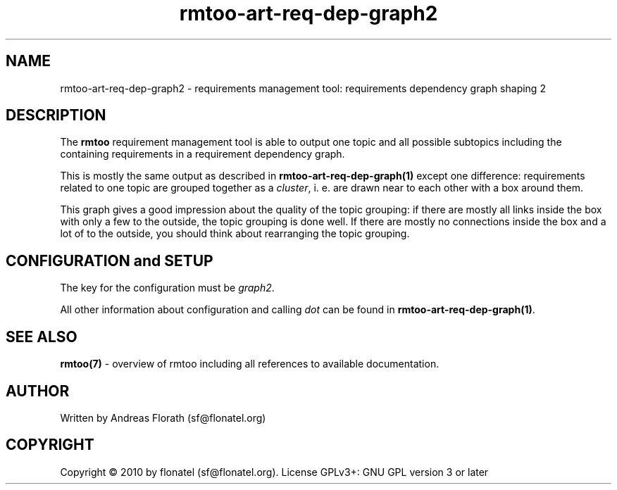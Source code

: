 .\" 
.\" Man page for rmtoo
.\"
.\" This is free documentation; you can redistribute it and/or
.\" modify it under the terms of the GNU General Public License as
.\" published by the Free Software Foundation; either version 3 of
.\" the License, or (at your option) any later version.
.\"
.\" The GNU General Public License's references to "object code"
.\" and "executables" are to be interpreted as the output of any
.\" document formatting or typesetting system, including
.\" intermediate and printed output.
.\"
.\" This manual is distributed in the hope that it will be useful,
.\" but WITHOUT ANY WARRANTY; without even the implied warranty of
.\" MERCHANTABILITY or FITNESS FOR A PARTICULAR PURPOSE.  See the
.\" GNU General Public License for more details.
.\"
.\" (c) 2010 by flonatel (sf@flonatel.org)
.\"
.TH rmtoo-art-req-dep-graph2 1 2010-07-24 "User Commands" "Requirements Management"
.SH NAME
rmtoo-art-req-dep-graph2 \- requirements management tool: requirements
dependency graph shaping 2
.SH DESCRIPTION
The
.B rmtoo
requirement management tool is able to output one topic and all
possible subtopics including the containing requirements in a
requirement dependency graph.
.P
This is mostly the same output as described in
\fBrmtoo-art-req-dep-graph(1)\fR except one difference: requirements
related to one topic are grouped together as a \fIcluster\fR,
i. e. are drawn near to each other with a box around them.
.P
This graph gives a good impression about the quality of the topic
grouping: if there are mostly all links inside the box with only a few
to the outside, the topic grouping is done well.  If there are mostly
no connections inside the box and a lot of to the outside, you should
think about rearranging the topic grouping.
.P
.SH CONFIGURATION and SETUP
The key for the configuration must be \fIgraph2\fR.
.P
All other information about configuration and calling \fIdot\fR can be
found in \fBrmtoo-art-req-dep-graph(1)\fR.
.SH "SEE ALSO"
.B rmtoo(7)
- overview of rmtoo including all references to available documentation. 
.SH AUTHOR
Written by Andreas Florath (sf@flonatel.org)
.SH COPYRIGHT
Copyright \(co 2010 by flonatel (sf@flonatel.org).
License GPLv3+: GNU GPL version 3 or later


